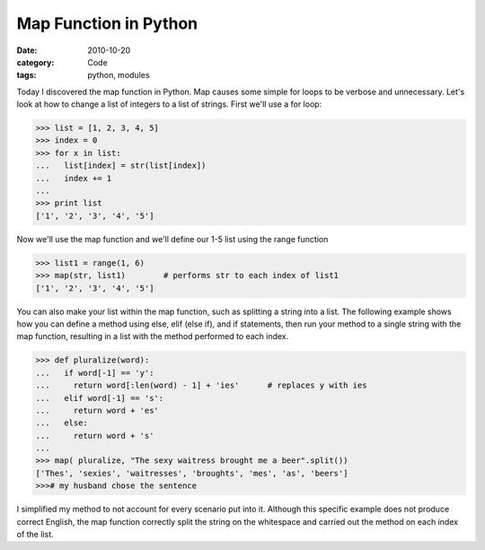 Map Function in Python
######################

:date: 2010-10-20
:category: Code
:tags: python, modules


Today I discovered the map function in Python. Map causes some simple for \
loops to be verbose and unnecessary. Let's look at how to change a list of \
integers to a list of strings. First we'll use a for loop:

.. code-block:: python

	>>> list = [1, 2, 3, 4, 5]
	>>> index = 0
	>>> for x in list:
	...   list[index] = str(list[index])
	...   index += 1
	... 
	>>> print list
	['1', '2', '3', '4', '5']


Now we'll use the map function and we'll define our 1-5 list using the range \
function

.. code-block:: python
	
	>>> list1 = range(1, 6)
	>>> map(str, list1)        # performs str to each index of list1
	['1', '2', '3', '4', '5'] 


You can also make your list within the map function, such as splitting a \
string into a list. The following example shows how you can define a method \
using else, elif (else if), and if statements, then run your method to a \
single string with the map function, resulting in a list with the method \
performed to each index.

.. code-block:: python

	>>> def pluralize(word):
	...   if word[-1] == 'y':
	...     return word[:len(word) - 1] + 'ies'      # replaces y with ies
	...   elif word[-1] == 's':
	...     return word + 'es'
	...   else:
	...     return word + 's'
	... 
	>>> map( pluralize, "The sexy waitress brought me a beer".split()) 
	['Thes', 'sexies', 'waitresses', 'broughts', 'mes', 'as', 'beers']
	>>># my husband chose the sentence


I simplified my method to not account for every scenario put into it. Although \
this specific example does not produce correct English, the map function \
correctly split the string on the whitespace and carried out the method on \
each index of the list.
